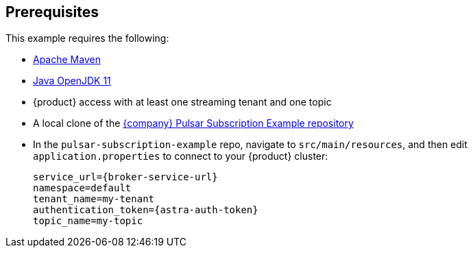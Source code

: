 == Prerequisites

This example requires the following:

* https://maven.apache.org/install.html[Apache Maven]

* https://openjdk.java.net/install/[Java OpenJDK 11]

* {product} access with at least one streaming tenant and one topic

* A local clone of the https://github.com/datastax/pulsar-subscription-example[{company} Pulsar Subscription Example repository]

* In the `pulsar-subscription-example` repo, navigate to `src/main/resources`, and then edit `application.properties` to connect to your {product} cluster:
+
[source,bash]
----
service_url={broker-service-url}
namespace=default
tenant_name=my-tenant
authentication_token={astra-auth-token}
topic_name=my-topic
----